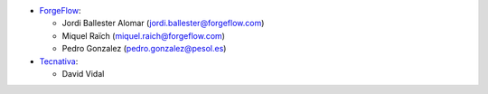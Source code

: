 * `ForgeFlow <https://www.forgeflow.com>`_:

  * Jordi Ballester Alomar (jordi.ballester@forgeflow.com)
  * Miquel Raïch (miquel.raich@forgeflow.com)
  * Pedro Gonzalez (pedro.gonzalez@pesol.es)
* `Tecnativa <https://www.tecnativa.com>`_:

  * David Vidal
